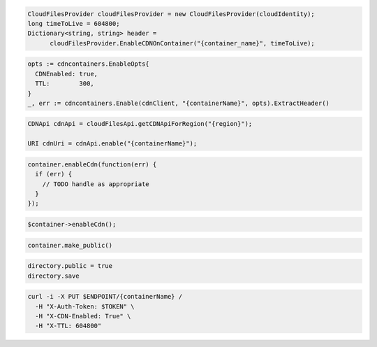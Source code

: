 .. code-block:: csharp

  CloudFilesProvider cloudFilesProvider = new CloudFilesProvider(cloudIdentity);
  long timeToLive = 604800;
  Dictionary<string, string> header =
	cloudFilesProvider.EnableCDNOnContainer("{container_name}", timeToLive);

.. code-block:: go

  opts := cdncontainers.EnableOpts{
    CDNEnabled: true,
    TTL:        300,
  }
  _, err := cdncontainers.Enable(cdnClient, "{containerName}", opts).ExtractHeader()

.. code-block:: java

  CDNApi cdnApi = cloudFilesApi.getCDNApiForRegion("{region}");

  URI cdnUri = cdnApi.enable("{containerName}");

.. code-block:: javascript

  container.enableCdn(function(err) {
    if (err) {
      // TODO handle as appropriate
    }
  });

.. code-block:: php

  $container->enableCdn();

.. code-block:: python

  container.make_public()

.. code-block:: ruby

  directory.public = true
  directory.save

.. code-block:: sh

  curl -i -X PUT $ENDPOINT/{containerName} /
    -H "X-Auth-Token: $TOKEN" \
    -H "X-CDN-Enabled: True" \
    -H "X-TTL: 604800"
